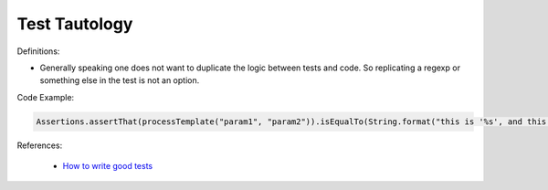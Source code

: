 Test Tautology
^^^^^
Definitions:

* Generally speaking one does not want to duplicate the logic between tests and code. So replicating a regexp or something else in the test is not an option.


Code Example:

.. code-block:: ruby

  Assertions.assertThat(processTemplate("param1", "param2")).isEqualTo(String.format("this is '%s', and this is '%s'", param1, param2));

References:

 * `How to write good tests <https://github.com/mockito/mockito/wiki/How-to-write-good-tests>`_


